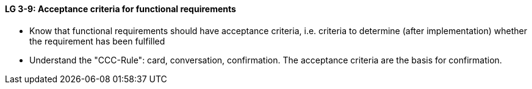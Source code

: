 

// tag::DE[]

// end::DE[]

// tag::EN[]
[[LG-3-9]]
==== LG 3-9: Acceptance criteria for functional requirements

* Know that functional requirements should have acceptance criteria, i.e. criteria to determine (after implementation) whether the requirement has been fulfilled
* Understand the "CCC-Rule": card, conversation, confirmation. The acceptance criteria are the basis for confirmation.


// end::EN[]

// tag::REMARK[]
// end::REMARK[]
